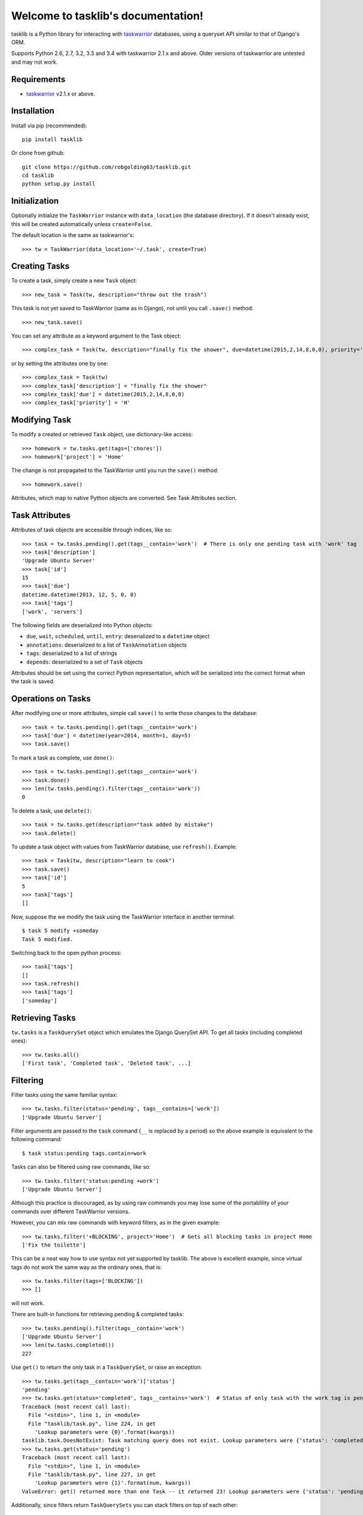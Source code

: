 Welcome to tasklib's documentation!
===================================

tasklib is a Python library for interacting with taskwarrior_ databases, using
a queryset API similar to that of Django's ORM.

Supports Python 2.6, 2.7, 3.2, 3.3 and 3.4 with taskwarrior 2.1.x and above.
Older versions of taskwarrior are untested and may not work.

Requirements
------------

* taskwarrior_ v2.1.x or above.

Installation
------------

Install via pip (recommended)::

    pip install tasklib

Or clone from github::

    git clone https://github.com/robgolding63/tasklib.git
    cd tasklib
    python setup.py install

Initialization
--------------

Optionally initialize the ``TaskWarrior`` instance with ``data_location`` (the
database directory). If it doesn't already exist, this will be created
automatically unless ``create=False``.

The default location is the same as taskwarrior's::

    >>> tw = TaskWarrior(data_location='~/.task', create=True)

Creating Tasks
--------------

To create a task, simply create a new ``Task`` object::

    >>> new_task = Task(tw, description="throw out the trash")

This task is not yet saved to TaskWarrior (same as in Django), not until
you call ``.save()`` method::

    >>> new_task.save()

You can set any attribute as a keyword argument to the Task object::

    >>> complex_task = Task(tw, description="finally fix the shower", due=datetime(2015,2,14,8,0,0), priority='H')

or by setting the attributes one by one::

    >>> complex_task = Task(tw)
    >>> complex_task['description'] = "finally fix the shower"
    >>> complex_task['due'] = datetime(2015,2,14,8,0,0)
    >>> complex_task['priority'] = 'H'

Modifying Task
--------------

To modify a created or retrieved ``Task`` object, use dictionary-like access::

    >>> homework = tw.tasks.get(tags=['chores'])
    >>> homework['project'] = 'Home'

The change is not propagated to the TaskWarrior until you run the ``save()`` method::

    >>> homework.save()

Attributes, which map to native Python objects are converted. See Task Attributes section.

Task Attributes
---------------

Attributes of task objects are accessible through indices, like so::

    >>> task = tw.tasks.pending().get(tags__contain='work')  # There is only one pending task with 'work' tag
    >>> task['description']
    'Upgrade Ubuntu Server'
    >>> task['id']
    15
    >>> task['due']
    datetime.datetime(2013, 12, 5, 0, 0)
    >>> task['tags']
    ['work', 'servers']

The following fields are deserialized into Python objects:

* ``due``, ``wait``, ``scheduled``, ``until``, ``entry``: deserialized to a ``datetime`` object
* ``annotations``: deserialized to a list of ``TaskAnnotation`` objects
* ``tags``: deserialized to a list of strings
* ``depends``: deserialized to a set of ``Task`` objects

Attributes should be set using the correct Python representation, which will be
serialized into the correct format when the task is saved.

Operations on Tasks
-------------------

After modifying one or more attributes, simple call ``save()`` to write those
changes to the database::

    >>> task = tw.tasks.pending().get(tags__contain='work')
    >>> task['due'] = datetime(year=2014, month=1, day=5)
    >>> task.save()

To mark a task as complete, use ``done()``::

    >>> task = tw.tasks.pending().get(tags__contain='work')
    >>> task.done()
    >>> len(tw.tasks.pending().filter(tags__contain='work'))
    0

To delete a task, use ``delete()``::

    >>> task = tw.tasks.get(description="task added by mistake")
    >>> task.delete()

To update a task object with values from TaskWarrior database, use ``refresh()``. Example::

    >>> task = Task(tw, description="learn to cook")
    >>> task.save()
    >>> task['id']
    5
    >>> task['tags']
    []

Now, suppose the we modify the task using the TaskWarrior interface in another terminal::

    $ task 5 modify +someday
    Task 5 modified.

Switching back to the open python process::

   >>> task['tags']
   []
   >>> task.refresh()
   >>> task['tags']
   ['someday']


Retrieving Tasks
----------------

``tw.tasks`` is a ``TaskQuerySet`` object which emulates the Django QuerySet
API. To get all tasks (including completed ones)::

    >>> tw.tasks.all()
    ['First task', 'Completed task', 'Deleted task', ...]

Filtering
---------

Filter tasks using the same familiar syntax::

    >>> tw.tasks.filter(status='pending', tags__contains=['work'])
    ['Upgrade Ubuntu Server']

Filter arguments are passed to the ``task`` command (``__`` is replaced by
a period) so the above example is equivalent to the following command::

    $ task status:pending tags.contain=work

Tasks can also be filtered using raw commands, like so::

    >>> tw.tasks.filter('status:pending +work')
    ['Upgrade Ubuntu Server']

Although this practice is discouraged, as by using raw commands you may lose
some of the portablility of your commands over different TaskWarrior versions.

However, you can mix raw commands with keyword filters, as in the given example::

    >>> tw.tasks.filter('+BLOCKING', project='Home')  # Gets all blocking tasks in project Home
    ['Fix the toilette']

This can be a neat way how to use syntax not yet supported by tasklib. The above
is excellent example, since virtual tags do not work the same way as the ordinary ones, that is::

    >>> tw.tasks.filter(tags=['BLOCKING'])
    >>> []

will not work.

There are built-in functions for retrieving pending & completed tasks::

    >>> tw.tasks.pending().filter(tags__contain='work')
    ['Upgrade Ubuntu Server']
    >>> len(tw.tasks.completed())
    227

Use ``get()`` to return the only task in a ``TaskQuerySet``, or raise an
exception::

    >>> tw.tasks.get(tags__contain='work')['status']
    'pending'
    >>> tw.tasks.get(status='completed', tags__contains='work')  # Status of only task with the work tag is pending, so this should fail
    Traceback (most recent call last):
      File "<stdin>", line 1, in <module>
      File "tasklib/task.py", line 224, in get
        'Lookup parameters were {0}'.format(kwargs))
    tasklib.task.DoesNotExist: Task matching query does not exist. Lookup parameters were {'status': 'completed', 'tags__contains': ['work']}
    >>> tw.tasks.get(status='pending')
    Traceback (most recent call last):
      File "<stdin>", line 1, in <module>
      File "tasklib/task.py", line 227, in get
        'Lookup parameters were {1}'.format(num, kwargs))
    ValueError: get() returned more than one Task -- it returned 23! Lookup parameters were {'status': 'pending'}

Additionally, since filters return ``TaskQuerySets`` you can stack filters on top of each other::

    >>> home_tasks = tw.tasks.filter(project='Wife')
    >>> home_tasks.filter(due__before=datetime(2015,2,14,14,14,14))  # What I have to do until Valentine's day
    ['Prepare surprise birthday party']

Equality of Task objects
------------------------

Two Tasks are considered equal if they have the same UUIDs::

    >>> task1 = Task(tw, description="Pet the dog")
    >>> task1.save()
    >>> task2 = tw.tasks.get(description="Pet the dog")
    >>> task1 == task2
    True

If you compare the two unsaved tasks, they are considered equal only if it's the
same Python object::

    >>> task1 = Task(tw, description="Pet the cat")
    >>> task2 = Task(tw, description="Pet the cat")
    >>> task1 == task2
    False
    >>> task3 = task1
    >>> task3 == task1
    True

Dealing with dates and time
---------------------------

Any timestamp-like attributes of the tasks are converted to timezone-aware
datetime objects. To achieve this, Tasklib leverages ``pytz`` Python module,
which brings the Olsen timezone databaze to Python.

This shields you from annoying details of Daylight Saving Time shifts
or conversion between different timezones. For example, to list all the
tasks which are due midnight if you're currently in Berlin:

    >>> myzone = pytz.timezone('Europe/Berlin')
    >>> midnight = myzone.localize(datetime(2015,2,2,0,0,0))
    >>> tw.tasks.filter(due__before=midnight)

However, this is still a little bit tedious. That's why TaskWarrior object
is capable of automatic timezone detection, using the ``tzlocal`` Python
module. If your system timezone is set to 'Europe/Berlin', following example
will work the same way as the previous one:

    >>> tw.tasks.filter(due__before=datetime(2015,2,2,0,0,0))

You can also use simple dates when filtering:

    >>> tw.tasks.filter(due__before=date(2015,2,2))

In such case, a 00:00:00 is used as the time component.

To specify the timezone explicitly, pass the ``timezone`` argument to
TaskWarrior object during the initialization:

    >>> tw = TaskWarrior(timezone='Europe/Berlin')

Or later using the ``set_timezone`` method:

    >>> tw.set_timezone('Europe/Berlin')

You can check what timezone is being used by inspecting the timezone attribute:

    >>> tw.timezone
    <DstTzInfo 'Europe/Berlin' LMT+0:53:00 STD>

This can be particularly useful when dealing with automatic timezone detection:

    >>> tw = TaskWarrior()
    >>> tw.timezone
    <DstTzInfo 'US/Eastern' LMT-1 day, 19:04:00 STD>

However, since timezone-aware and timezone-naive datetimes are not comparable
in Python, this can cause some unexpected behaviour:

    >>> from datetime import datetime
    >>> now = datetime.utcnow()
    >>> t = Task(tw, description="take out the trash now") 
    >>> t['due'] = now
    >>> now
    datetime.datetime(2015, 2, 1, 19, 44, 4, 770001)
    >>> t['due']
    datetime.datetime(2015, 2, 1, 19, 44, 4, 770001, tzinfo=<UTC>)
    >>> t['due'] == now
    Traceback (most recent call last):
      File "<stdin>", line 1, in <module>
      TypeError: can't compare offset-naive and offset-aware datetimes

You have two options how to deal with this issue.

Working with annotations
------------------------

Annotations of the tasks are represented in tasklib by ``TaskAnnotation`` objects. These
are much like ``Task`` objects, albeit very simplified.

    >>> annotated_task = tw.tasks.get(description='Annotated task')
    >>> annotated_task['annotations']
    [Yeah, I am annotated!]

Annotations have only defined ``entry`` and ``description`` values::

    >>> annotation = annotated_task['annotations'][0]
    >>> annotation['entry']
    datetime.datetime(2015, 1, 3, 21, 13, 55)
    >>> annotation['description']
    u'Yeah, I am annotated!'

To add a annotation to a Task, use ``add_annotation()``::

    >>> task = Task(tw, description="new task")
    >>> task.add_annotation("we can annotate any task")
    Traceback (most recent call last):
      File "<stdin>", line 1, in <module>
        File "build/bdist.linux-x86_64/egg/tasklib/task.py", line 355, in add_annotation
    tasklib.task.NotSaved: Task needs to be saved to add annotation

However, Task needs to be saved before you can add a annotation to it::

    >>> task.save()
    >>> task.add_annotation("we can annotate saved tasks")
    >>> task['annotations']
    [we can annotate saved tasks]

To remove the annotation, pass its description to ``remove_annotation()`` method::

    >>> task.remove_annotation("we can annotate saved tasks")

Alternatively, you can pass the ``TaskAnnotation`` object itself::

    >>> task.remove_annotation(task['annotations'][0])


Running custom commands
-----------------------

To run a custom commands, use ``execute_command()`` method of ``TaskWarrior`` object::

    >>> tw = TaskWarrior()
    >>> tw.execute_command(['log', 'Finish high school.'])
    [u'Logged task.']

You can use ``config_override`` keyword argument to specify a dictionary of configuration overrides::

    >>> tw.execute_command(['3', 'done'], config_override={'gc': 'off'}) # Will mark 3 as completed and it will retain its ID

Setting custom configuration values
-----------------------------------

By default, TaskWarrior does not use any of configuration values stored in
your .taskrc. To see what configuration values are passed to each executed
task command, have a peek into ``config`` attribute of ``TaskWarrior`` object::

    >>> tw.config
    {'confirmation': 'no', 'data.location': '/home/tbabej/.task'}

To pass your own configuration, you just need to update this dictionary::

    >>> tw.config.update({'hooks': 'off'})  # tasklib will not trigger hooks

Creating hook scripts
---------------------

From version 2.4.0, TaskWarrior has support for hook scripts. Tasklib provides
some very useful helpers to write those. With tasklib, writing these becomes
a breeze::

    #!/usr/bin/python

    from tasklib.task import Task
    task = Task.from_input()
    # ... <custom logic>
    print task.export_data()

For example, plugin which would assign the priority "H" to any task containing
three exclamation marks in the description, would go like this::

    #!/usr/bin/python

    from tasklib.task import Task
    task = Task.from_input()

    if "!!!" in task['description']:
        task['priority'] = "H"

    print task.export_data()

Tasklib can automatically detect whether it's running in the ``on-modify`` event,
which provides more input than ``on-add`` event and reads the data accordingly.

This means the example above works both for ``on-add`` and ``on-modify`` events!

Consenquently, you can create just one hook file for both ``on-add`` and
``on-modify`` events, and you just need to create a symlink for the other one.
This removes the need for maintaining two copies of the same code base and/or
boilerplate code.


Working with UDAs
-----------------

Since TaskWarrior does not read your .taskrc, you need to define any UDAs
in the TaskWarrior's config dictionary, as described above.

Let us demonstrate this on the same example as in the TaskWarrior's docs::

    >>> tw = TaskWarrior()
    >>> tw.config.update({'uda.estimate.type': 'numeric'})

Now we can filter and create tasks using the estimate UDA::

    >>> task = Task(tw, description="Long task", estimate=1000)
    >>> task.save()
    >>> task['id']
    1

This is saved as UDA in the TaskWarrior::

    $ task 1 export
    {"id":1,"description":"Long task","estimate":1000, ...}

As long as ``TaskWarrior``'s config is updated, we can approach UDAs as built in attributes::

    >>> tw.tasks.filter(estimate=1000)
    Long task

Syncing
-------

Syncing is not directly supported by tasklib, but it can be made to work in a similiar way
as the UDAs. First we need to update the ``config`` dictionary by the values required for
sync to work, and then we can run the sync command using the ``execute_command()`` method::

    >>> tw = TaskWarrior()
    >>> sync_config = {
    ...     'taskd.certificate': '/home/tbabej/.task/tbabej.cert.pem',
    ...     'taskd.credentials': 'Public/tbabej/34af54de-3cb2-4d3d-82be-33ddb8fd3e66',
    ...     'taskd.server': 'task.server.com:53589',
    ...     'taskd.ca': '/home/tbabej/.task/ca.cert.pem',
    ...     'taskd.trust': 'ignore hostname'}
    >>> tw.config.update(sync_config)
    >>> tw.execute_command(['sync'])


.. _taskwarrior: http://taskwarrior.org
